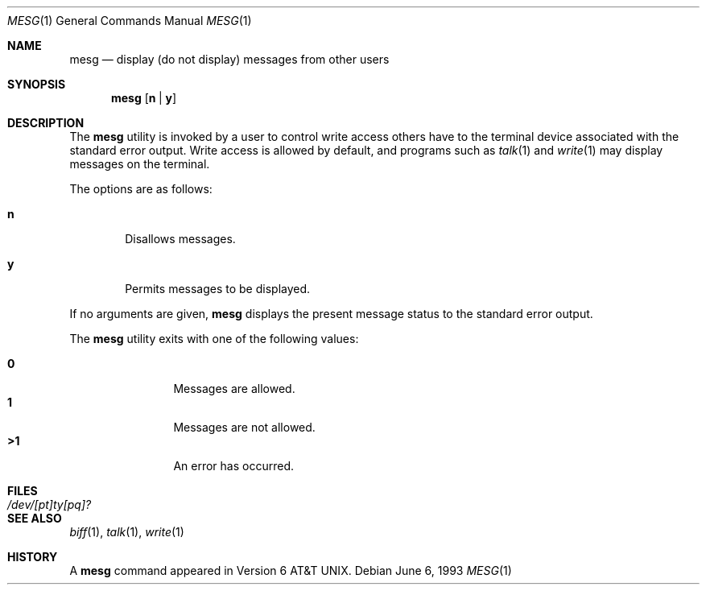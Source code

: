 .\"	$OpenBSD: mesg.1,v 1.4 1997/07/31 14:56:32 flipk Exp $
.\"	$NetBSD: mesg.1,v 1.3 1994/12/23 07:16:31 jtc Exp $
.\"
.\" Copyright (c) 1987, 1990, 1993
.\"	The Regents of the University of California.  All rights reserved.
.\"
.\" Redistribution and use in source and binary forms, with or without
.\" modification, are permitted provided that the following conditions
.\" are met:
.\" 1. Redistributions of source code must retain the above copyright
.\"    notice, this list of conditions and the following disclaimer.
.\" 2. Redistributions in binary form must reproduce the above copyright
.\"    notice, this list of conditions and the following disclaimer in the
.\"    documentation and/or other materials provided with the distribution.
.\" 3. All advertising materials mentioning features or use of this software
.\"    must display the following acknowledgement:
.\"	This product includes software developed by the University of
.\"	California, Berkeley and its contributors.
.\" 4. Neither the name of the University nor the names of its contributors
.\"    may be used to endorse or promote products derived from this software
.\"    without specific prior written permission.
.\"
.\" THIS SOFTWARE IS PROVIDED BY THE REGENTS AND CONTRIBUTORS ``AS IS'' AND
.\" ANY EXPRESS OR IMPLIED WARRANTIES, INCLUDING, BUT NOT LIMITED TO, THE
.\" IMPLIED WARRANTIES OF MERCHANTABILITY AND FITNESS FOR A PARTICULAR PURPOSE
.\" ARE DISCLAIMED.  IN NO EVENT SHALL THE REGENTS OR CONTRIBUTORS BE LIABLE
.\" FOR ANY DIRECT, INDIRECT, INCIDENTAL, SPECIAL, EXEMPLARY, OR CONSEQUENTIAL
.\" DAMAGES (INCLUDING, BUT NOT LIMITED TO, PROCUREMENT OF SUBSTITUTE GOODS
.\" OR SERVICES; LOSS OF USE, DATA, OR PROFITS; OR BUSINESS INTERRUPTION)
.\" HOWEVER CAUSED AND ON ANY THEORY OF LIABILITY, WHETHER IN CONTRACT, STRICT
.\" LIABILITY, OR TORT (INCLUDING NEGLIGENCE OR OTHERWISE) ARISING IN ANY WAY
.\" OUT OF THE USE OF THIS SOFTWARE, EVEN IF ADVISED OF THE POSSIBILITY OF
.\" SUCH DAMAGE.
.\"
.\"	@(#)mesg.1	8.1 (Berkeley) 6/6/93
.\"
.Dd June 6, 1993
.Dt MESG 1
.Os
.Sh NAME
.Nm mesg
.Nd display (do not display) messages from other users
.Sh SYNOPSIS
.Nm mesg
.Op Cm n | Cm y
.Sh DESCRIPTION
The
.Nm mesg
utility is invoked by a user to control write access others
have to the terminal device associated with the standard error
output.
Write access is allowed by default, and programs such as
.Xr talk 1
and
.Xr write 1
may display messages on the terminal.
.Pp
The options are as follows:
.Bl -tag -width flag
.It Cm n
Disallows messages.
.It Cm y
Permits messages to be displayed.
.El
.Pp
If no arguments are given,
.Nm mesg
displays the present message status to the standard error output.
.Pp
The
.Nm mesg
utility exits with one of the following values:
.Bl -tag -width flag -compact -offset indent
.Pp
.It Li "\ 0"
Messages are allowed.
.It Li "\ 1"
Messages are not allowed.
.It Li >1
An error has occurred.
.El
.Sh FILES
.Bl -tag -width /dev/[pt]ty[pq]? -compact
.It Pa /dev/[pt]ty[pq]?
.El
.Sh SEE ALSO
.Xr biff 1 ,
.Xr talk 1 ,
.Xr write 1
.Sh HISTORY
A
.Nm mesg
command appeared in
.At v6 .
